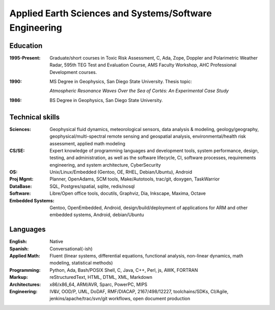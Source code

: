 Applied Earth Sciences and Systems/Software Engineering
=======================================================

.. uncomment below to enable include
   #
   .. include:: location.rst

Education
---------
:1995-Present: Graduate/short courses in Toxic Risk Assessment, C, Ada, Zope, 
  Doppler and Polarimetric Weather Radar, 595th TEG Test and Evaluation Course,
  AMS Faculty Workshop, AHC Professional Development courses.

:1990: MS Degree in Geophysics, San Diego State University.  Thesis topic:

   *Atmospheric Resonance Waves Over the Sea of Cortés: An Experimental Case Study*

:1986: BS Degree in Geophysics, San Diego State University.


Technical skills
----------------
:Sciences: Geophysical fluid dynamics, meteorological sensors, data analysis & modeling,
  geology/geography, geophysical/multi-spectral remote sensing and geospatial analysis,
  environmental/health risk assessment, applied math modeling
:CS/SE: Expert knowledge of programming languages and development tools, system performance,
  design, testing, and administration, as well as the software lifecycle,
  CI, software processes, requirements engineering, and system architecture,
  CyberSecurity
:OS: Unix/Linux/Embedded (Gentoo, OE, RHEL, Debian/Ubuntu),
  Android
:Proj Mgmt: Planner, OpenAdams, SCM tools, Make/Autotools, trac/git,
  doxygen, TaskWarrior
:DataBase: SQL, Postgres/spatial, sqlite, redis/nosql
:Software: Libre/Open office tools, docutils, Graphviz, Dia, Inkscape, Maxima, Octave
:Embedded Systems: Gentoo, OpenEmbedded, Android, design/build/deployment
  of applications for ARM and other embedded systems, Android, debian/Ubuntu


Languages
---------
:English: Native
:Spanish: Conversational(-ish)
:Applied Math: Fluent (linear systems, differential equations, functional analysis,
  non-linear dynamics, math modeling, statistical methods)
:Programming: Python, Ada, Bash/POSIX Shell, C, Java, C++, Perl, js, AWK, FORTRAN
:Markup: reStructuredText, HTML, DTML, XML, Markdown
:Architectures: x86/x86_64, ARM/AVR, Sparc, PowerPC, MIPS
:Engineering: IV&V, OOD/P, UML, DoDAF, RMF/DIACAP, 2167/498/12227, toolchains/SDKs, CI/Agile,
  jenkins/apache/trac/svn/git workflows, open document production


